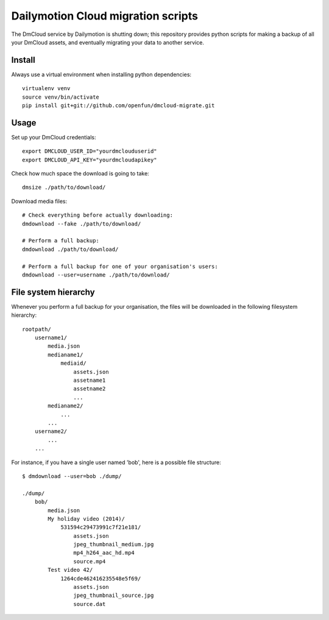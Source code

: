 Dailymotion Cloud migration scripts
===================================

The DmCloud service by Dailymotion is shutting down; this repository provides
python scripts for making a backup of all your DmCloud assets, and eventually
migrating your data to another service.

Install
-------

Always use a virtual environment when installing python dependencies::

    virtualenv venv
    source venv/bin/activate
    pip install git+git://github.com/openfun/dmcloud-migrate.git

Usage
-----

Set up your DmCloud credentials::

    export DMCLOUD_USER_ID="yourdmclouduserid"
    export DMCLOUD_API_KEY="yourdmcloudapikey"

Check how much space the download is going to take::

    dmsize ./path/to/download/

Download media files::

    # Check everything before actually downloading:
    dmdownload --fake ./path/to/download/

    # Perform a full backup:
    dmdownload ./path/to/download/ 

    # Perform a full backup for one of your organisation's users:
    dmdownload --user=username ./path/to/download/


File system hierarchy
---------------------

Whenever you perform a full backup for your organisation, the files will be
downloaded in the following filesystem hierarchy::

    rootpath/
        username1/
            media.json
            medianame1/
                mediaid/
                    assets.json
                    assetname1
                    assetname2
                    ...
            medianame2/
                ...
            ...
        username2/
            ...
        ...

For instance, if you have a single user named 'bob', here is a possible file
structure::

    $ dmdownload --user=bob ./dump/

    ./dump/
        bob/
            media.json
            My holiday video (2014)/
                531594c29473991c7f21e181/
                    assets.json
                    jpeg_thumbnail_medium.jpg
                    mp4_h264_aac_hd.mp4
                    source.mp4
            Test video 42/
                1264cde462416235548e5f69/
                    assets.json
                    jpeg_thumbnail_source.jpg
                    source.dat
